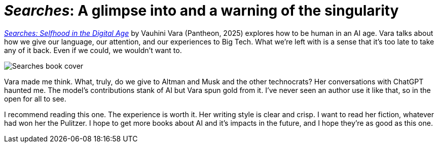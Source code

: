 = _Searches_: A glimpse into and a warning of the singularity
:page-last_modified_at: 2025-04-30
:book-title: Searches
:book-subtitle: Selfhood in the Digital Age
:page-categories: [book-reviews]
:page-excerpt: A glimpse into and a warning of the singularity
:url-book: https://www.penguinrandomhouse.com/books/745381/searches-by-vauhini-vara/

{url-book}[_Searches: Selfhood in the Digital Age_] by Vauhini Vara (Pantheon, 2025) explores how to be human in an AI age. Vara talks about how we give our language, our attention, and our experiences to Big Tech. What we're left with is a sense that it's too late to take any of it back. Even if we could, we wouldn't want to.

image::https://images4.penguinrandomhouse.com/cover/9780593701522["Searches book cover"]

Vara made me think. What, truly, do we give to Altman and Musk and the other technocrats? Her conversations with ChatGPT haunted me. The model's contributions stank of AI but Vara spun gold from it. I've never seen an author use it like that, so in the open for all to see.

I recommend reading this one. The experience is worth it. Her writing style is clear and crisp. I want to read her fiction, whatever had won her the Pulitzer. I hope to get more books about AI and it's impacts in the future, and I hope they're as good as this one.


